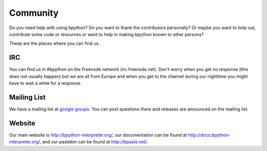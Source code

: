 .. _community:

Community
=========
Do you need help with using bpython? Do you want to thank the contributors
personally? Or maybe you want to help out, contribute some code or resources
or want to help in making bpython known to other persons? 

These are the places where you can find us.

IRC
---
You can find us in #bpython on the Freenode network (irc.freenode.net). Don't
worry when you get no response (this does not usually happen) but we are all
from Europe and when you get to the channel during our nighttime you might have
to wait a while for a response.

Mailing List
-----------
We have a mailing list at `google groups <http://groups.google.com/group/bpython>`_.
You can post questions there and releases are announced on the mailing
list.

Website
-------
Our main website is http://bpython-interpreter.org/, our documentation can be
found at http://docs.bpython-interpreter.org/, and our pastebin can be found at
http://bpaste.net/.
